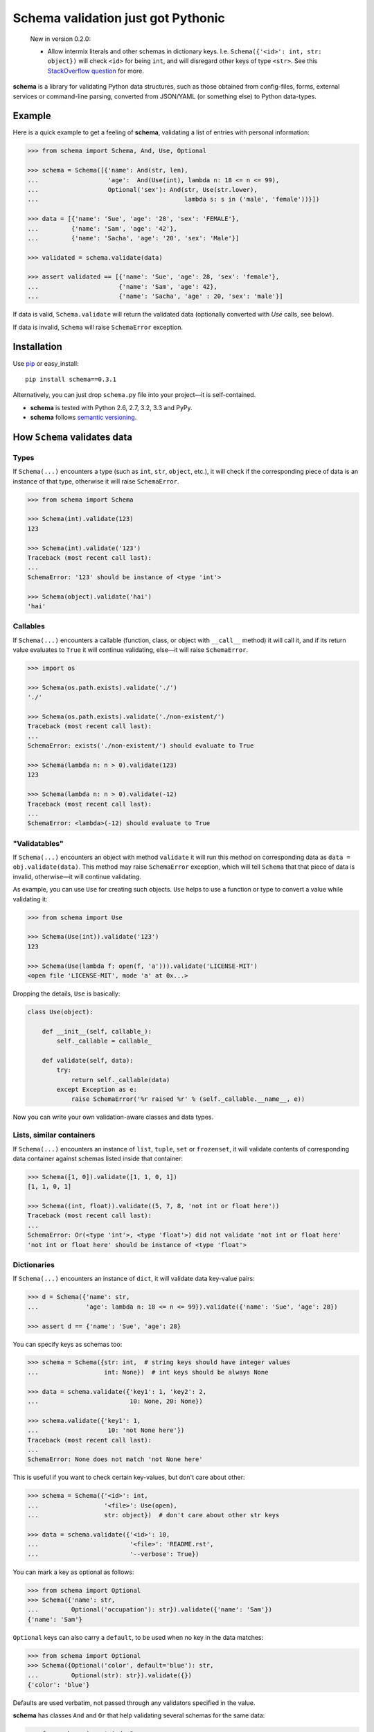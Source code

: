 Schema validation just got Pythonic
===============================================================================

    New in version 0.2.0:

    - Allow intermix literals and other schemas in dictionary keys.
      I.e. ``Schema({'<id>': int, str: object})`` will check ``<id>``
      for being ``int``, and will disregard other keys of type ``<str>``.
      See this `StackOverflow question
      <http://stackoverflow.com/questions/14588098>`_ for more.

**schema** is a library for validating Python data structures, such as those
obtained from config-files, forms, external services or command-line
parsing, converted from JSON/YAML (or something else) to Python data-types.


.. image:: https://secure.travis-ci.org/keleshev/schema.png?branch=master
    :target: https://travis-ci.org/keleshev/schema

.. image:: https://coveralls.io/repos/halst/schema/badge.png?branch=master
    :target: https://coveralls.io/r/halst/schema?branch=master

Example
----------------------------------------------------------------------------

Here is a quick example to get a feeling of **schema**, validating a list of
entries with personal information:

.. code:: python

    >>> from schema import Schema, And, Use, Optional

    >>> schema = Schema([{'name': And(str, len),
    ...                   'age':  And(Use(int), lambda n: 18 <= n <= 99),
    ...                   Optional('sex'): And(str, Use(str.lower),
    ...                                        lambda s: s in ('male', 'female'))}])

    >>> data = [{'name': 'Sue', 'age': '28', 'sex': 'FEMALE'},
    ...         {'name': 'Sam', 'age': '42'},
    ...         {'name': 'Sacha', 'age': '20', 'sex': 'Male'}]

    >>> validated = schema.validate(data)

    >>> assert validated == [{'name': 'Sue', 'age': 28, 'sex': 'female'},
    ...                      {'name': 'Sam', 'age': 42},
    ...                      {'name': 'Sacha', 'age' : 20, 'sex': 'male'}]


If data is valid, ``Schema.validate`` will return the validated data
(optionally converted with `Use` calls, see below).

If data is invalid, ``Schema`` will raise ``SchemaError`` exception.


Installation
-------------------------------------------------------------------------------

Use `pip <http://pip-installer.org>`_ or easy_install::

    pip install schema==0.3.1

Alternatively, you can just drop ``schema.py`` file into your project—it is
self-contained.

- **schema** is tested with Python 2.6, 2.7, 3.2, 3.3 and PyPy.
- **schema** follows `semantic versioning <http://semver.org>`_.

How ``Schema`` validates data
-------------------------------------------------------------------------------

Types
~~~~~

If ``Schema(...)`` encounters a type (such as ``int``, ``str``, ``object``,
etc.), it will check if the corresponding piece of data is an instance of that type,
otherwise it will raise ``SchemaError``.

.. code:: python

    >>> from schema import Schema

    >>> Schema(int).validate(123)
    123

    >>> Schema(int).validate('123')
    Traceback (most recent call last):
    ...
    SchemaError: '123' should be instance of <type 'int'>

    >>> Schema(object).validate('hai')
    'hai'

Callables
~~~~~~~~~

If ``Schema(...)`` encounters a callable (function, class, or object with
``__call__`` method) it will call it, and if its return value evaluates to
``True`` it will continue validating, else—it will raise ``SchemaError``.

.. code:: python

    >>> import os

    >>> Schema(os.path.exists).validate('./')
    './'

    >>> Schema(os.path.exists).validate('./non-existent/')
    Traceback (most recent call last):
    ...
    SchemaError: exists('./non-existent/') should evaluate to True

    >>> Schema(lambda n: n > 0).validate(123)
    123

    >>> Schema(lambda n: n > 0).validate(-12)
    Traceback (most recent call last):
    ...
    SchemaError: <lambda>(-12) should evaluate to True

"Validatables"
~~~~~~~~~~~~~~

If ``Schema(...)`` encounters an object with method ``validate`` it will run
this method on corresponding data as ``data = obj.validate(data)``. This method
may raise ``SchemaError`` exception, which will tell ``Schema`` that that piece
of data is invalid, otherwise—it will continue validating.

As example, you can use ``Use`` for creating such objects. ``Use`` helps to use
a function or type to convert a value while validating it:

.. code:: python

    >>> from schema import Use

    >>> Schema(Use(int)).validate('123')
    123

    >>> Schema(Use(lambda f: open(f, 'a'))).validate('LICENSE-MIT')
    <open file 'LICENSE-MIT', mode 'a' at 0x...>

Dropping the details, ``Use`` is basically:

.. code:: python

    class Use(object):

        def __init__(self, callable_):
            self._callable = callable_

        def validate(self, data):
            try:
                return self._callable(data)
            except Exception as e:
                raise SchemaError('%r raised %r' % (self._callable.__name__, e))

Now you can write your own validation-aware classes and data types.

Lists, similar containers
~~~~~~~~~~~~~~~~~~~~~~~~~

If ``Schema(...)`` encounters an instance of ``list``, ``tuple``, ``set`` or
``frozenset``, it will validate contents of corresponding data container
against schemas listed inside that container:


.. code:: python

    >>> Schema([1, 0]).validate([1, 1, 0, 1])
    [1, 1, 0, 1]

    >>> Schema((int, float)).validate((5, 7, 8, 'not int or float here'))
    Traceback (most recent call last):
    ...
    SchemaError: Or(<type 'int'>, <type 'float'>) did not validate 'not int or float here'
    'not int or float here' should be instance of <type 'float'>

Dictionaries
~~~~~~~~~~~~

If ``Schema(...)`` encounters an instance of ``dict``, it will validate data
key-value pairs:

.. code:: python

    >>> d = Schema({'name': str,
    ...             'age': lambda n: 18 <= n <= 99}).validate({'name': 'Sue', 'age': 28})

    >>> assert d == {'name': 'Sue', 'age': 28}

You can specify keys as schemas too:

.. code:: python

    >>> schema = Schema({str: int,  # string keys should have integer values
    ...                  int: None})  # int keys should be always None

    >>> data = schema.validate({'key1': 1, 'key2': 2,
    ...                         10: None, 20: None})

    >>> schema.validate({'key1': 1,
    ...                   10: 'not None here'})
    Traceback (most recent call last):
    ...
    SchemaError: None does not match 'not None here'

This is useful if you want to check certain key-values, but don't care
about other:

.. code:: python

    >>> schema = Schema({'<id>': int,
    ...                  '<file>': Use(open),
    ...                  str: object})  # don't care about other str keys

    >>> data = schema.validate({'<id>': 10,
    ...                         '<file>': 'README.rst',
    ...                         '--verbose': True})

You can mark a key as optional as follows:

.. code:: python

    >>> from schema import Optional
    >>> Schema({'name': str,
    ...         Optional('occupation'): str}).validate({'name': 'Sam'})
    {'name': 'Sam'}

``Optional`` keys can also carry a ``default``, to be used when no key in the
data matches:

.. code:: python

    >>> from schema import Optional
    >>> Schema({Optional('color', default='blue'): str,
    ...         Optional(str): str}).validate({})
    {'color': 'blue'}

Defaults are used verbatim, not passed through any validators specified in the
value.

**schema** has classes ``And`` and ``Or`` that help validating several schemas
for the same data:

.. code:: python

    >>> from schema import And, Or

    >>> Schema({'age': And(int, lambda n: 0 < n < 99)}).validate({'age': 7})
    {'age': 7}

    >>> Schema({'password': And(str, lambda s: len(s) > 6)}).validate({'password': 'hai'})
    Traceback (most recent call last):
    ...
    SchemaError: <lambda>('hai') should evaluate to True

    >>> Schema(And(Or(int, float), lambda x: x > 0)).validate(3.1415)
    3.1415

User-friendly error reporting
-------------------------------------------------------------------------------

You can pass a keyword argument ``error`` to any of validatable classes
(such as ``Schema``, ``And``, ``Or``, ``Use``) to report this error instead of
a built-in one.

.. code:: python

    >>> Schema(Use(int, error='Invalid year')).validate('XVII')
    Traceback (most recent call last):
    ...
    SchemaError: Invalid year

You can see all errors that occured by accessing exception's ``exc.autos``
for auto-generated error messages, and ``exc.errors`` for errors
which had ``error`` text passed to them.

You can exit with ``sys.exit(exc.code)`` if you want to show the messages
to the user without traceback. ``error`` messages are given precedence in that
case.

A JSON API example
-------------------------------------------------------------------------------

Here is a quick example: validation of
`create a gist <http://developer.github.com/v3/gists/>`_
request from github API.

.. code:: python

    >>> gist = '''{"description": "the description for this gist",
    ...            "public": true,
    ...            "files": {
    ...                "file1.txt": {"content": "String file contents"},
    ...                "other.txt": {"content": "Another file contents"}}}'''

    >>> from schema import Schema, And, Use, Optional

    >>> import json

    >>> gist_schema = Schema(And(Use(json.loads),  # first convert from JSON
    ...                          # use basestring since json returns unicode
    ...                          {Optional('description'): basestring,
    ...                           'public': bool,
    ...                           'files': {basestring: {'content': basestring}}}))

    >>> gist = gist_schema.validate(gist)

    # gist:
    {u'description': u'the description for this gist',
     u'files': {u'file1.txt': {u'content': u'String file contents'},
                u'other.txt': {u'content': u'Another file contents'}},
     u'public': True}

Using **schema** with `docopt <http://github.com/docopt/docopt>`_
-------------------------------------------------------------------------------

Assume you are using **docopt** with the following usage-pattern:

    Usage: my_program.py [--count=N] <path> <files>...

and you would like to validate that ``<files>`` are readable, and that
``<path>`` exists, and that ``--count`` is either integer from 0 to 5, or
``None``.

Assuming **docopt** returns the following dict:

.. code:: python

    >>> args = {'<files>': ['LICENSE-MIT', 'setup.py'],
    ...         '<path>': '../',
    ...         '--count': '3'}

this is how you validate it using ``schema``:

.. code:: python

    >>> from schema import Schema, And, Or, Use
    >>> import os

    >>> s = Schema({'<files>': [Use(open)],
    ...             '<path>': os.path.exists,
    ...             '--count': Or(None, And(Use(int), lambda n: 0 < n < 5))})

    >>> args = s.validate(args)

    >>> args['<files>']
    [<open file 'LICENSE-MIT', mode 'r' at 0x...>, <open file 'setup.py', mode 'r' at 0x...>]

    >>> args['<path>']
    '../'

    >>> args['--count']
    3

As you can see, **schema** validated data successfully, opened files and
converted ``'3'`` to ``int``.
